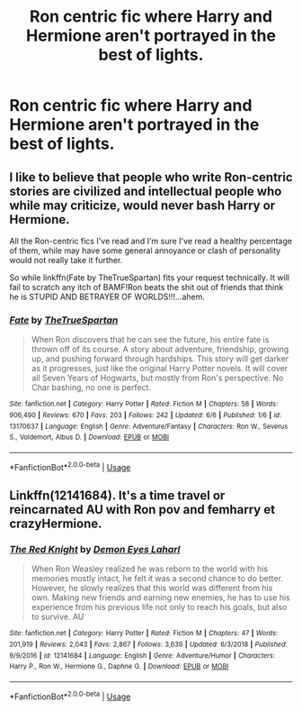 #+TITLE: Ron centric fic where Harry and Hermione aren't portrayed in the best of lights.

* Ron centric fic where Harry and Hermione aren't portrayed in the best of lights.
:PROPERTIES:
:Author: Bleepbloopbotz2
:Score: 3
:DateUnix: 1560068193.0
:DateShort: 2019-Jun-09
:FlairText: Request
:END:

** I like to believe that people who write Ron-centric stories are civilized and intellectual people who while may criticize, would never bash Harry or Hermione.

All the Ron-centric fics I've read and I'm sure I've read a healthy percentage of them, while may have some general annoyance or clash of personality would not really take it further.

So while linkffn(Fate by TheTrueSpartan) fits your request technically. It will fail to scratch any itch of BAMF!Ron beats the shit out of friends that think he is STUPID AND BETRAYER OF WORLDS!!!...ahem.
:PROPERTIES:
:Author: SurbhitSrivastava
:Score: 16
:DateUnix: 1560069354.0
:DateShort: 2019-Jun-09
:END:

*** [[https://www.fanfiction.net/s/13170637/1/][*/Fate/*]] by [[https://www.fanfiction.net/u/11323222/TheTrueSpartan][/TheTrueSpartan/]]

#+begin_quote
  When Ron discovers that he can see the future, his entire fate is thrown off of its course. A story about adventure, friendship, growing up, and pushing forward through hardships. This story will get darker as it progresses, just like the original Harry Potter novels. It will cover all Seven Years of Hogwarts, but mostly from Ron's perspective. No Char bashing, no one is perfect.
#+end_quote

^{/Site/:} ^{fanfiction.net} ^{*|*} ^{/Category/:} ^{Harry} ^{Potter} ^{*|*} ^{/Rated/:} ^{Fiction} ^{M} ^{*|*} ^{/Chapters/:} ^{58} ^{*|*} ^{/Words/:} ^{906,490} ^{*|*} ^{/Reviews/:} ^{670} ^{*|*} ^{/Favs/:} ^{203} ^{*|*} ^{/Follows/:} ^{242} ^{*|*} ^{/Updated/:} ^{6/6} ^{*|*} ^{/Published/:} ^{1/6} ^{*|*} ^{/id/:} ^{13170637} ^{*|*} ^{/Language/:} ^{English} ^{*|*} ^{/Genre/:} ^{Adventure/Fantasy} ^{*|*} ^{/Characters/:} ^{Ron} ^{W.,} ^{Severus} ^{S.,} ^{Voldemort,} ^{Albus} ^{D.} ^{*|*} ^{/Download/:} ^{[[http://www.ff2ebook.com/old/ffn-bot/index.php?id=13170637&source=ff&filetype=epub][EPUB]]} ^{or} ^{[[http://www.ff2ebook.com/old/ffn-bot/index.php?id=13170637&source=ff&filetype=mobi][MOBI]]}

--------------

*FanfictionBot*^{2.0.0-beta} | [[https://github.com/tusing/reddit-ffn-bot/wiki/Usage][Usage]]
:PROPERTIES:
:Author: FanfictionBot
:Score: 2
:DateUnix: 1560069374.0
:DateShort: 2019-Jun-09
:END:


** Linkffn(12141684). It's a time travel or reincarnated AU with Ron pov and femharry et crazyHermione.
:PROPERTIES:
:Author: Vraviran
:Score: 1
:DateUnix: 1560172776.0
:DateShort: 2019-Jun-10
:END:

*** [[https://www.fanfiction.net/s/12141684/1/][*/The Red Knight/*]] by [[https://www.fanfiction.net/u/335892/Demon-Eyes-Laharl][/Demon Eyes Laharl/]]

#+begin_quote
  When Ron Weasley realized he was reborn to the world with his memories mostly intact, he felt it was a second chance to do better. However, he slowly realizes that this world was different from his own. Making new friends and earning new enemies, he has to use his experience from his previous life not only to reach his goals, but also to survive. AU
#+end_quote

^{/Site/:} ^{fanfiction.net} ^{*|*} ^{/Category/:} ^{Harry} ^{Potter} ^{*|*} ^{/Rated/:} ^{Fiction} ^{M} ^{*|*} ^{/Chapters/:} ^{47} ^{*|*} ^{/Words/:} ^{201,919} ^{*|*} ^{/Reviews/:} ^{2,043} ^{*|*} ^{/Favs/:} ^{2,867} ^{*|*} ^{/Follows/:} ^{3,639} ^{*|*} ^{/Updated/:} ^{6/3/2018} ^{*|*} ^{/Published/:} ^{9/9/2016} ^{*|*} ^{/id/:} ^{12141684} ^{*|*} ^{/Language/:} ^{English} ^{*|*} ^{/Genre/:} ^{Adventure/Humor} ^{*|*} ^{/Characters/:} ^{Harry} ^{P.,} ^{Ron} ^{W.,} ^{Hermione} ^{G.,} ^{Daphne} ^{G.} ^{*|*} ^{/Download/:} ^{[[http://www.ff2ebook.com/old/ffn-bot/index.php?id=12141684&source=ff&filetype=epub][EPUB]]} ^{or} ^{[[http://www.ff2ebook.com/old/ffn-bot/index.php?id=12141684&source=ff&filetype=mobi][MOBI]]}

--------------

*FanfictionBot*^{2.0.0-beta} | [[https://github.com/tusing/reddit-ffn-bot/wiki/Usage][Usage]]
:PROPERTIES:
:Author: FanfictionBot
:Score: 1
:DateUnix: 1560172802.0
:DateShort: 2019-Jun-10
:END:
